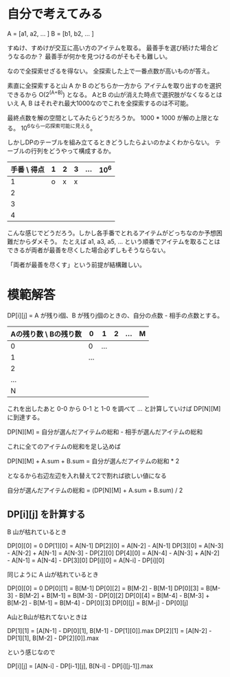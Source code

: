 * 自分で考えてみる

A = [a1, a2, ... ]
B = [b1, b2, ... _]_

すぬけ、すめけが交互に高い方のアイテムを取る。
最善手を選び続けた場合どうなるのか？
最善手が何かを見つけるのがそもそも難しい。

なので全探索せざるを得ない。
全探索した上で一番点数が高いものが答え。

素直に全探索すると山 A か B のどちらか一方から
アイテムを取り出すのを選択できるから O(2^(A+B)) となる。
AとB の山が消えた時点で選択肢がなくなるとはいえ
A, B はそれぞれ最大1000なのでこれを全探索するのは不可能。

最終点数を解の空間としてみたらどうだろうか。
1000 * 1000 が解の上限となる。
10^6なら一応探索可能に見える。

しかしDPのテーブルを組み立てるときどうしたらよいのかよくわからない。
テーブルの行列をどうやって構成するか。

| 手番 \ 得点 | 1 | 2 | 3 | ... | 10^6 |
|-------------+---+---+---+-----+------|
|           1 | o | x | x |     |      |
|           2 |   |   |   |     |      |
|           3 |   |   |   |     |      |
|           4 |   |   |   |     |      |

こんな感じでどうだろう。しかし各手番でとれるアイテムがどっちなのか予想困難だからダメそう。
たとえば a1, a3, a5, ... という順番でアイテムを取ることはできるが両者が最善を尽くした場合必ずしもそうならない。

「両者が最善を尽くす」という前提が結構難しい。

* 模範解答

DP[i][j] = A が残りi個、B が残りj個のときの、自分の点数 - 相手の点数とする。

| Aの残り数 \ Bの残り数 |   0 |   1 | 2 | ... | M |
|-----------------------+-----+-----+---+-----+---|
|                     0 |   0 | ... |   |     |   |
|                     1 | ... |     |   |     |   |
|                     2 |     |     |   |     |   |
|                   ... |     |     |   |     |   |
|                     N |     |     |   |     |   |

これを出したあと 0-0 から 0-1 と 1-0 を調べて ... と計算していけば DP[N][M] に到達する。

DP[N][M] = 自分が選んだアイテムの総和 - 相手が選んだアイテムの総和

これに全てのアイテムの総和を足し込めば

DP[N][M] + A.sum + B.sum = 自分が選んだアイテムの総和 * 2

となるから右辺左辺を入れ替えて2で割れば欲しい値になる

自分が選んだアイテムの総和 = (DP[N][M] + A.sum + B.sum) / 2

** DP[i][j] を計算する

B 山が枯れているとき

DP[0][0] = 0
DP[1][0] = A[N-1]
DP[2][0] = A[N-2] - A[N-1]
DP[3][0] = A[N-3] - A[N-2] + A[N-1]          = A[N-3] - DP[2][0]
DP[4][0] = A[N-4] - A[N-3] + A[N-2] - A[N-1] = A[N-4] - DP[3][0]
DP[i][0] = A[N-i] - DP[i][0]

同じように A 山が枯れているとき

DP[0][0] = 0
DP[0][1] = B[M-1]
DP[0][2] = B[M-2] - B[M-1]
DP[0][3] = B[M-3] - B[M-2] + B[M-1]          = B[M-3] - DP[0][2]
DP[0][4] = B[M-4] - B[M-3] + B[M-2] - B[M-1] = B[M-4] - DP[0][3]
DP[0][j] = B[M-j] - DP[0][j]

A山とB山が枯れてないときは

DP[1][1] = [A[N-1] - DP[0][1], B[M-1] - DP[1][0]].max
DP[2][1] = [A[N-2] - DP[1][1], B[M-2] - DP[2][0]].max

という感じなので

DP[i][j] = [A[N-i] - DP[i-1][j], B[N-i] - DP[i][j-1]].max
